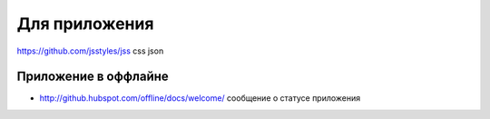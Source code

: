 Для приложения
=====

https://github.com/jsstyles/jss css json

Приложение в оффлайне
---------------------

+ http://github.hubspot.com/offline/docs/welcome/ сообщение о статусе приложения